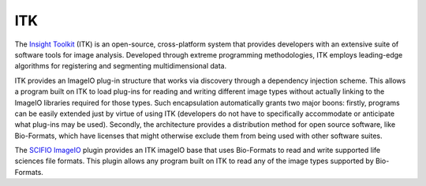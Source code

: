 ITK
===

The `Insight Toolkit <http://itk.org/>`_ (ITK) is an open-source,
cross-platform system that provides developers with an extensive suite
of software tools for image analysis. Developed through extreme
programming methodologies, ITK employs leading-edge algorithms for
registering and segmenting multidimensional data.

ITK provides an ImageIO plug-in structure that works via discovery through
a dependency injection scheme. This allows a program built on ITK to
load plug-ins for reading and writing different image types without
actually linking to the ImageIO libraries required for those types. Such
encapsulation automatically grants two major boons: firstly, programs
can be easily extended just by virtue of using ITK (developers do not
have to specifically accommodate or anticipate what plug-ins may be
used). Secondly, the architecture provides a distribution method for
open source software, like Bio-Formats, which have licenses that might
otherwise exclude them from being used with other software suites.

The `SCIFIO ImageIO <https://github.com/scifio/scifio-imageio>`_ plugin
provides an ITK imageIO base that uses Bio-Formats to read and
write supported life sciences file formats. This plugin allows any program
built on ITK to read any of the image types supported by Bio-Formats.

